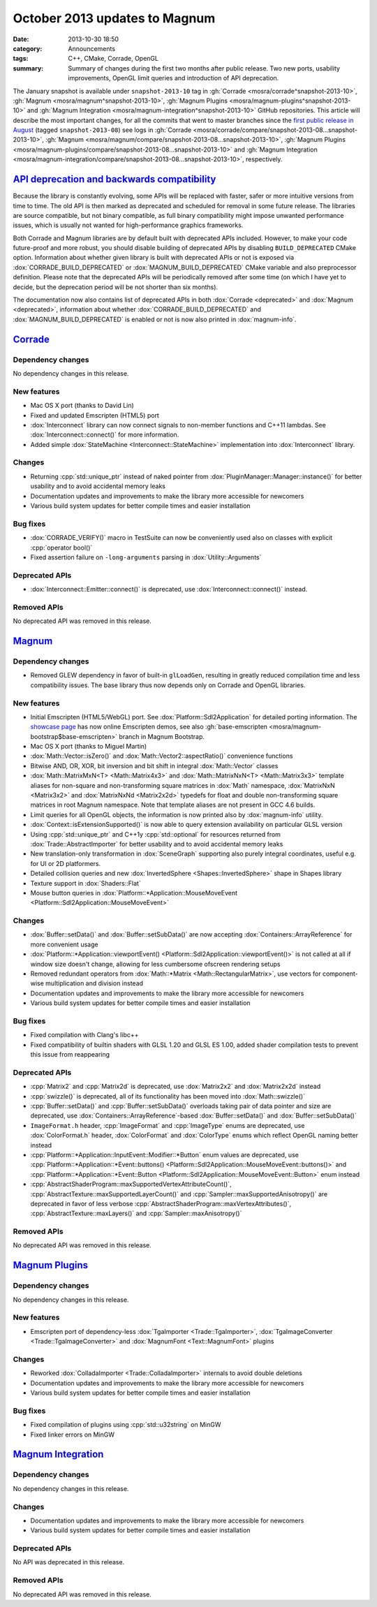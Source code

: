 October 2013 updates to Magnum
##############################

:date: 2013-10-30 18:50
:category: Announcements
:tags: C++, CMake, Corrade, OpenGL
:summary: Summary of changes during the first two months after public release.
    Two new ports, usability improvements, OpenGL limit queries and
    introduction of API deprecation.

The January snapshot is available under ``snapshot-2013-10`` tag in
:gh:`Corrade <mosra/corrade^snapshot-2013-10>`,
:gh:`Magnum <mosra/magnum^snapshot-2013-10>`,
:gh:`Magnum Plugins <mosra/magnum-plugins^snapshot-2013-10>` and
:gh:`Magnum Integration <mosra/magnum-integration^snapshot-2013-10>` GitHub
repositories. This article will describe the most important changes, for all
the commits that went to master branches since the
`first public release in August <{filename}introducing-magnum.rst>`_ (tagged
``snapshot-2013-08``) see logs in
:gh:`Corrade <mosra/corrade/compare/snapshot-2013-08...snapshot-2013-10>`,
:gh:`Magnum <mosra/magnum/compare/snapshot-2013-08...snapshot-2013-10>`,
:gh:`Magnum Plugins <mosra/magnum-plugins/compare/snapshot-2013-08...snapshot-2013-10>`
and :gh:`Magnum Integration <mosra/magnum-integration/compare/snapshot-2013-08...snapshot-2013-10>`,
respectively.

`API deprecation and backwards compatibility`_
==============================================

Because the library is constantly evolving, some APIs will be replaced with
faster, safer or more intuitive versions from time to time. The old API is then
marked as deprecated and scheduled for removal in some future release. The
libraries are source compatible, but not binary compatible, as full binary
compatibility might impose unwanted performance issues, which is usually not
wanted for high-performance graphics frameworks.

Both Corrade and Magnum libraries are by default built with deprecated APIs
included. However, to make your code future-proof and more robust, you should
disable building of deprecated APIs by disabling ``BUILD_DEPRECATED`` CMake
option. Information about whether given library is built with deprecated APIs
or not is exposed via :dox:`CORRADE_BUILD_DEPRECATED` or
:dox:`MAGNUM_BUILD_DEPRECATED` CMake variable and also preprocessor definition.
Please note that the deprecated APIs will be periodically removed after some
time (on which I have yet to decide, but the deprecation period will be not
shorter than six months).

The documentation now also contains list of deprecated APIs in both
:dox:`Corrade <deprecated>` and :dox:`Magnum <deprecated>`, information about
whether :dox:`CORRADE_BUILD_DEPRECATED` and :dox:`MAGNUM_BUILD_DEPRECATED` is
enabled or not is now also printed in :dox:`magnum-info`.

`Corrade`_
==========

Dependency changes
------------------

No dependency changes in this release.

New features
------------

-   Mac OS X port (thanks to David Lin)
-   Fixed and updated Emscripten (HTML5) port
-   :dox:`Interconnect` library can now connect signals to non-member functions
    and C++11 lambdas. See :dox:`Interconnect::connect()` for more information.
-   Added simple :dox:`StateMachine <Interconnect::StateMachine>`
    implementation into :dox:`Interconnect` library.

Changes
-------

-   Returning :cpp:`std::unique_ptr` instead of naked pointer from
    :dox:`PluginManager::Manager::instance()` for better usability and to avoid
    accidental memory leaks
-   Documentation updates and improvements to make the library more accessible
    for newcomers
-   Various build system updates for better compile times and easier
    installation

Bug fixes
---------

-   :dox:`CORRADE_VERIFY()` macro in TestSuite can now be conveniently used
    also on classes with explicit :cpp:`operator bool()`
-   Fixed assertion failure on ``-long-arguments`` parsing in
    :dox:`Utility::Arguments`

Deprecated APIs
---------------

-   :dox:`Interconnect::Emitter::connect()` is deprecated, use
    :dox:`Interconnect::connect()` instead.

Removed APIs
------------

No deprecated API was removed in this release.

`Magnum`_
=========

Dependency changes
------------------

-   Removed GLEW dependency in favor of built-in ``glLoadGen``, resulting in
    greatly reduced compilation time and less compatibility issues. The base
    library thus now depends only on Corrade and OpenGL libraries.

New features
------------

-   Initial Emscripten (HTML5/WebGL) port. See :dox:`Platform::Sdl2Application`
    for detailed porting information. The `showcase page <{filename}/pages/showcase.rst>`_
    has now online Emscripten demos, see also
    :gh:`base-emscripten <mosra/magnum-bootstrap$base-emscripten>` branch in
    Magnum Bootstrap.
-   Mac OS X port (thanks to Miguel Martin)
-   :dox:`Math::Vector::isZero()` and :dox:`Math::Vector2::aspectRatio()`
    convenience functions
-   Bitwise AND, OR, XOR, bit inversion and bit shift in integral
    :dox:`Math::Vector` classes
-   :dox:`Math::MatrixMxN<T> <Math::Matrix4x3>` and :dox:`Math::MatrixNxN<T> <Math::Matrix3x3>`
    template aliases for non-square and non-transforming square matrices in
    :dox:`Math` namespace, :dox:`MatrixNxN <Matrix3x2>` and
    :dox:`MatrixNxNd <Matrix2x2d>` typedefs for float and double
    non-transforming square matrices in root Magnum namespace. Note that
    template aliases are not present in GCC 4.6 builds.
-   Limit queries for all OpenGL objects, the information is now printed also
    by :dox:`magnum-info` utility.
-   :dox:`Context::isExtensionSupported()` is now able to query extension
    availability on particular GLSL version
-   Using :cpp:`std::unique_ptr` and C++1y :cpp:`std::optional` for resources
    returned from :dox:`Trade::AbstractImporter` for better usability and to
    avoid accidental memory leaks
-   New translation-only transformation in :dox:`SceneGraph` supporting also
    purely integral coordinates, useful e.g. for UI or 2D platformers.
-   Detailed collision queries and new :dox:`InvertedSphere <Shapes::InvertedSphere>`
    shape in Shapes library
-   Texture support in :dox:`Shaders::Flat`
-   Mouse button queries in :dox:`Platform::*Application::MouseMoveEvent <Platform::Sdl2Application::MouseMoveEvent>`

Changes
-------

-   :dox:`Buffer::setData()` and :dox:`Buffer::setSubData()` are now accepting
    :dox:`Containers::ArrayReference` for more convenient usage
-   :dox:`Platform::*Application::viewportEvent() <Platform::Sdl2Application::viewportEvent()>`
    is not called at all if window size doesn't change, allowing for less
    cumbersome ofscreen rendering setups
-   Removed redundant operators from :dox:`Math::*Matrix <Math::RectangularMatrix>`,
    use vectors for component-wise multiplication and division instead
-   Documentation updates and improvements to make the library more accessible
    for newcomers
-   Various build system updates for better compile times and easier
    installation

Bug fixes
---------

-   Fixed compilation with Clang's libc++
-   Fixed compatibility of builtin shaders with GLSL 1.20 and GLSL ES 1.00,
    added shader compilation tests to prevent this issue from reappearing

Deprecated APIs
---------------

-   :cpp:`Matrix2` and :cpp:`Matrix2d` is deprecated, use :dox:`Matrix2x2` and
    :dox:`Matrix2x2d` instead
-   :cpp:`swizzle()` is deprecated, all of its functionality has been moved
    into :dox:`Math::swizzle()`
-   :cpp:`Buffer::setData()` and :cpp:`Buffer::setSubData()` overloads taking
    pair of data pointer and size are deprecated, use
    :dox:`Containers::ArrayReference`-based :dox:`Buffer::setData()` and
    :dox:`Buffer::setSubData()`
-   ``ImageFormat.h`` header, :cpp:`ImageFormat` and :cpp:`ImageType` enums are
    deprecated, use :dox:`ColorFormat.h` header, :dox:`ColorFormat` and
    :dox:`ColorType` enums which reflect OpenGL naming better instead
-   :cpp:`Platform::*Application::InputEvent::Modifier::*Button` enum values
    are deprecated, use
    :cpp:`Platform::*Application::*Event::buttons() <Platform::Sdl2Application::MouseMoveEvent::buttons()>`
    and :cpp:`Platform::*Application::*Event::Button <Platform::Sdl2Application::MouseMoveEvent::Button>`
    enum instead
-   :cpp:`AbstractShaderProgram::maxSupportedVertexAttributeCount()`,
    :cpp:`AbstractTexture::maxSupportedLayerCount()` and
    :cpp:`Sampler::maxSupportedAnisotropy()` are deprecated in favor of less
    verbose :cpp:`AbstractShaderProgram::maxVertexAttributes()`,
    :cpp:`AbstractTexture::maxLayers()` and :cpp:`Sampler::maxAnisotropy()`

Removed APIs
------------

No deprecated API was removed in this release.

`Magnum Plugins`_
=================

Dependency changes
------------------

No dependency changes in this release.

New features
------------

-   Emscripten port of dependency-less :dox:`TgaImporter <Trade::TgaImporter>`,
    :dox:`TgaImageConverter <Trade::TgaImageConverter>` and
    :dox:`MagnumFont <Text::MagnumFont>` plugins

Changes
-------

-   Reworked :dox:`ColladaImporter <Trade::ColladaImporter>` internals to avoid
    double deletions
-   Documentation updates and improvements to make the library more accessible
    for newcomers
-   Various build system updates for better compile times and easier
    installation

Bug fixes
---------

-   Fixed compilation of plugins using :cpp:`std::u32string` on MinGW
-   Fixed linker errors on MinGW

`Magnum Integration`_
=====================

Dependency changes
------------------

No dependency changes in this release.

Changes
-------

-   Documentation updates and improvements to make the library more accessible
    for newcomers
-   Various build system updates for better compile times and easier
    installation

Deprecated APIs
---------------

No API was deprecated in this release.

Removed APIs
------------

No deprecated API was removed in this release.
